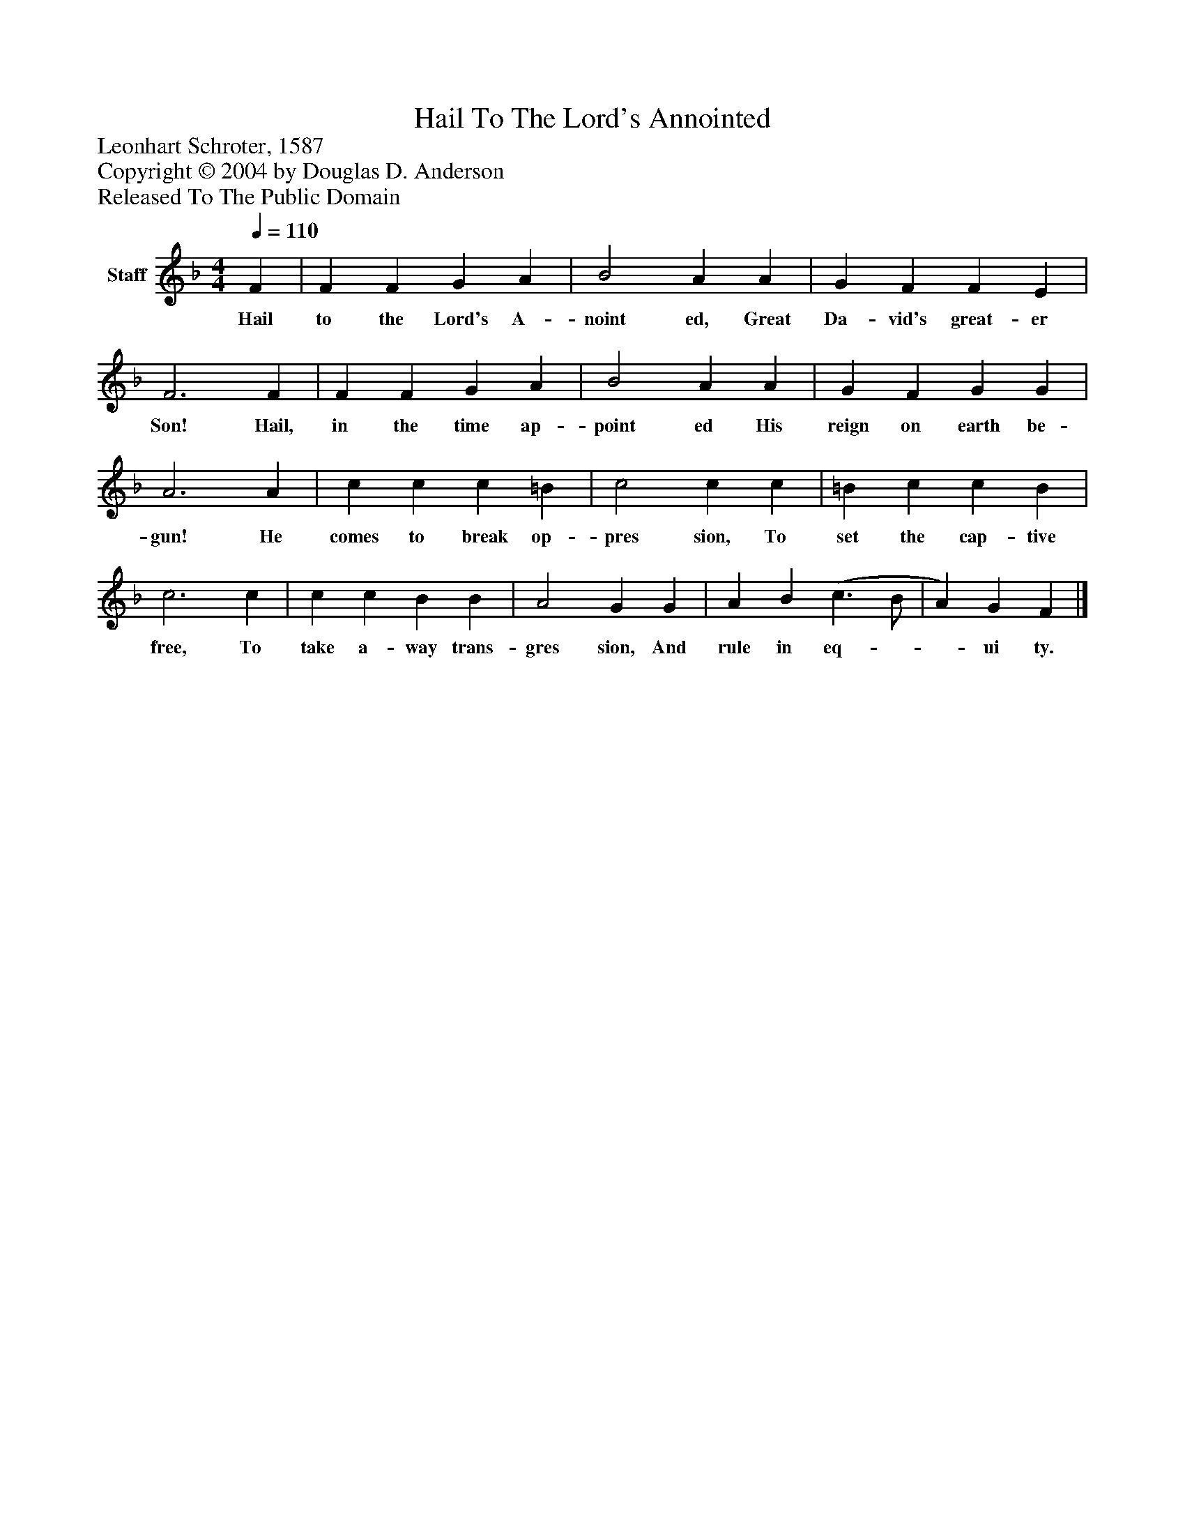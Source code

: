 %%abc-creator mxml2abc 1.4
%%abc-version 2.0
%%continueall true
%%titletrim true
%%titleformat A-1 T C1, Z-1, S-1
X: 0
T: Hail To The Lord's Annointed
Z: Leonhart Schroter, 1587
Z: Copyright © 2004 by Douglas D. Anderson
Z: Released To The Public Domain
L: 1/4
M: 4/4
Q: 1/4=110
V: P1 name="Staff"
%%MIDI program 1 19
K: F
[V: P1]  F | F F G A | B2 A A | G F F E | F3 F | F F G A | B2 A A | G F G G | A3 A | c c c =B | c2 c c | =B c c B | c3 c | c c B B | A2 G G | A B (c3/ B/ | A) G F|]
w: Hail to the Lord's A- noint ed, Great Da- vid's great- er Son! Hail, in the time ap- point ed His reign on earth be- gun! He comes to break op- pres sion, To set the cap- tive free, To take a- way trans- gres sion, And rule in eq-__ ui ty.

